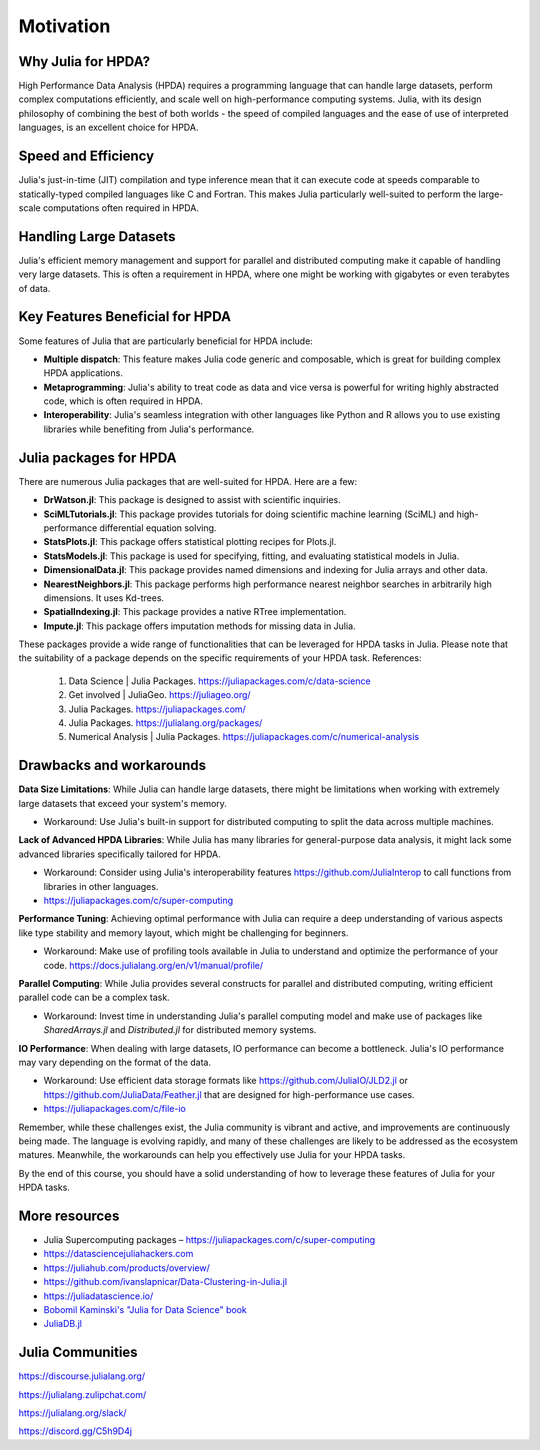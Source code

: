 Motivation
==========

.. questions::

   - Why is Julia suitable for High Performance Data Analysis (HPDA)?
   - How does Julia handle large datasets?
   - How does Julia perform in comparison to other languages in terms of speed and efficiency for HPDA?
   - What are the key features of Julia that are beneficial for HPDA?

.. instructor-note::

   - 15 min teaching

Why Julia for HPDA?
--------------------

High Performance Data Analysis (HPDA) requires a programming language that can handle large datasets, perform 
complex computations efficiently, and scale well on high-performance computing systems. Julia, with its design 
philosophy of combining the best of both worlds - the speed of compiled languages and the ease of use of interpreted languages, 
is an excellent choice for HPDA.

Speed and Efficiency
--------------------

Julia's just-in-time (JIT) compilation and type inference mean that it can execute code at speeds comparable to 
statically-typed compiled languages like C and Fortran. This makes Julia particularly well-suited to perform the 
large-scale computations often required in HPDA.

Handling Large Datasets
-----------------------

Julia's efficient memory management and support for parallel and distributed computing make it capable of handling very large datasets. This is often a requirement in HPDA, where one might be working with gigabytes or even terabytes of data.

Key Features Beneficial for HPDA
--------------------------------

Some features of Julia that are particularly beneficial for HPDA include:

- **Multiple dispatch**: This feature makes Julia code generic and composable, which is great for building complex HPDA applications.
  
- **Metaprogramming**: Julia's ability to treat code as data and vice versa is powerful for writing highly abstracted code, which is often required in HPDA.
  
- **Interoperability**: Julia's seamless integration with other languages like Python and R allows you to use existing libraries while benefiting from Julia's performance.

Julia packages for HPDA
-----------------------

There are numerous Julia packages that are well-suited for HPDA. Here are a few:

- **DrWatson.jl**: This package is designed to assist with scientific inquiries.
- **SciMLTutorials.jl**: This package provides tutorials for doing scientific machine learning (SciML) and high-performance differential equation solving.
- **StatsPlots.jl**: This package offers statistical plotting recipes for Plots.jl.
- **StatsModels.jl**: This package is used for specifying, fitting, and evaluating statistical models in Julia.
- **DimensionalData.jl**: This package provides named dimensions and indexing for Julia arrays and other data.
- **NearestNeighbors.jl**: This package performs high performance nearest neighbor searches in arbitrarily high dimensions. It uses Kd-trees.
- **SpatialIndexing.jl**: This package provides a native RTree implementation.
- **Impute.jl**: This package offers imputation methods for missing data in Julia.

These packages provide a wide range of functionalities that can be leveraged for HPDA tasks in Julia. Please note that the suitability of a package depends on the specific requirements of your HPDA task.
References:

  1. Data Science | Julia Packages. https://juliapackages.com/c/data-science
  2. Get involved | JuliaGeo. https://juliageo.org/
  3. Julia Packages. https://juliapackages.com/
  4. Julia Packages. https://julialang.org/packages/
  5. Numerical Analysis | Julia Packages. https://juliapackages.com/c/numerical-analysis

Drawbacks and workarounds
-------------------------

**Data Size Limitations**: While Julia can handle large datasets, there might be limitations when working with extremely large datasets that exceed your system's memory.
   
- Workaround: Use Julia's built-in support for distributed computing to split the data across multiple machines.

**Lack of Advanced HPDA Libraries**: While Julia has many libraries for general-purpose data analysis, it might lack some advanced libraries specifically tailored for HPDA.

- Workaround: Consider using Julia's interoperability features https://github.com/JuliaInterop to call functions from libraries in other languages.
- https://juliapackages.com/c/super-computing

**Performance Tuning**: Achieving optimal performance with Julia can require a deep understanding of various aspects like type stability and memory layout, which might be challenging for beginners.

- Workaround: Make use of profiling tools available in Julia to understand and optimize the performance of your code. https://docs.julialang.org/en/v1/manual/profile/ 

**Parallel Computing**: While Julia provides several constructs for parallel and distributed computing, writing efficient parallel code can be a complex task.

- Workaround: Invest time in understanding Julia's parallel computing model and make use of packages like `SharedArrays.jl` and `Distributed.jl` for distributed memory systems.

**IO Performance**: When dealing with large datasets, IO performance can become a bottleneck. Julia's IO performance may vary depending on the format of the data.

- Workaround: Use efficient data storage formats like https://github.com/JuliaIO/JLD2.jl or https://github.com/JuliaData/Feather.jl that are designed for high-performance use cases.
- https://juliapackages.com/c/file-io

Remember, while these challenges exist, the Julia community is vibrant and active, and improvements are continuously being made.
The language is evolving rapidly, and many of these challenges are likely to be addressed as the ecosystem matures.
Meanwhile, the workarounds can help you effectively use Julia for your HPDA tasks.

By the end of this course, you should have a solid understanding of how to leverage these features of Julia for your HPDA tasks.

More resources
--------------

- Julia Supercomputing packages – https://juliapackages.com/c/super-computing
- https://datasciencejuliahackers.com
- https://juliahub.com/products/overview/ 
- https://github.com/ivanslapnicar/Data-Clustering-in-Julia.jl
- https://juliadatascience.io/
- `Bobomil Kaminski's "Julia for Data Science" book <https://github.com/bkamins/JuliaForDataAnalysis>`_
- `JuliaDB.jl <https://github.com/pszufe/MIT_18.S097_Introduction-to-Julia-for-Data-Science>`_

Julia Communities
-----------------

https://discourse.julialang.org/

https://julialang.zulipchat.com/

https://julialang.org/slack/

https://discord.gg/C5h9D4j